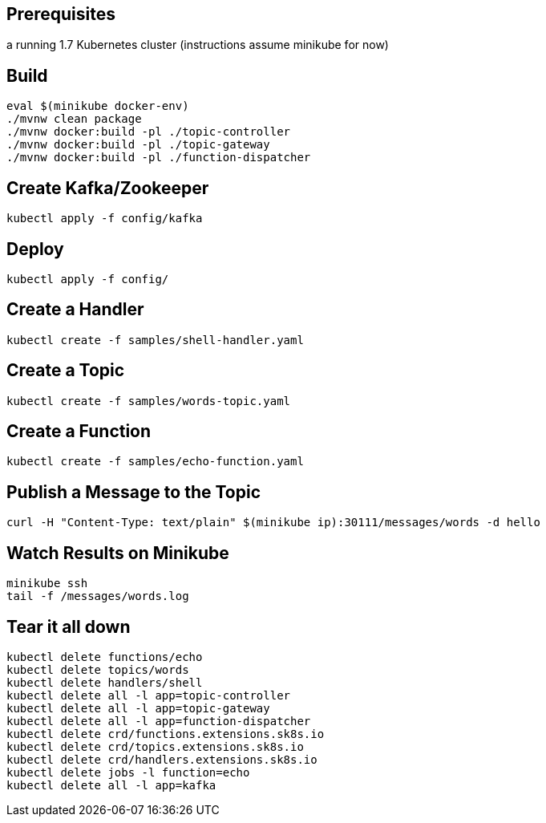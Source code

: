 == Prerequisites

a running 1.7 Kubernetes cluster (instructions assume minikube for now)

== Build

```
eval $(minikube docker-env)
./mvnw clean package
./mvnw docker:build -pl ./topic-controller
./mvnw docker:build -pl ./topic-gateway
./mvnw docker:build -pl ./function-dispatcher
```

== Create Kafka/Zookeeper

```
kubectl apply -f config/kafka
```

== Deploy

```
kubectl apply -f config/
```

== Create a Handler

```
kubectl create -f samples/shell-handler.yaml
```

== Create a Topic

```
kubectl create -f samples/words-topic.yaml
```

== Create a Function

```
kubectl create -f samples/echo-function.yaml
```

== Publish a Message to the Topic

```
curl -H "Content-Type: text/plain" $(minikube ip):30111/messages/words -d hello
```

== Watch Results on Minikube

```
minikube ssh
tail -f /messages/words.log
```

== Tear it all down

```
kubectl delete functions/echo
kubectl delete topics/words
kubectl delete handlers/shell
kubectl delete all -l app=topic-controller
kubectl delete all -l app=topic-gateway
kubectl delete all -l app=function-dispatcher
kubectl delete crd/functions.extensions.sk8s.io
kubectl delete crd/topics.extensions.sk8s.io
kubectl delete crd/handlers.extensions.sk8s.io
kubectl delete jobs -l function=echo
kubectl delete all -l app=kafka
```

